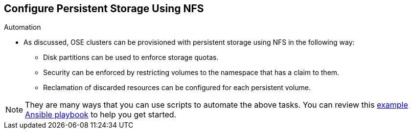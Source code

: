 == Configure Persistent Storage Using NFS
:noaudio:

.Automation
* As discussed, OSE clusters can be provisioned with persistent storage using NFS in
the following way:
- Disk partitions can be used to enforce storage quotas.
- Security can be enforced by restricting volumes to the
namespace that has a claim to them.
- Reclamation of discarded resources can be
configured for each persistent volume.

NOTE: They are many ways that you can use scripts to automate the above tasks.
You can review this
link:https://github.com/openshift/openshift-ansible/tree/master/roles/kube_nfs_volumes[example
Ansible playbook] to help you get started.


ifdef::showscript[]

=== Transcript
After you setup your OSE environment/cluster to be able to use Persistenet
Storage its easy to create automation scripts and processes.


endif::showscript[]

